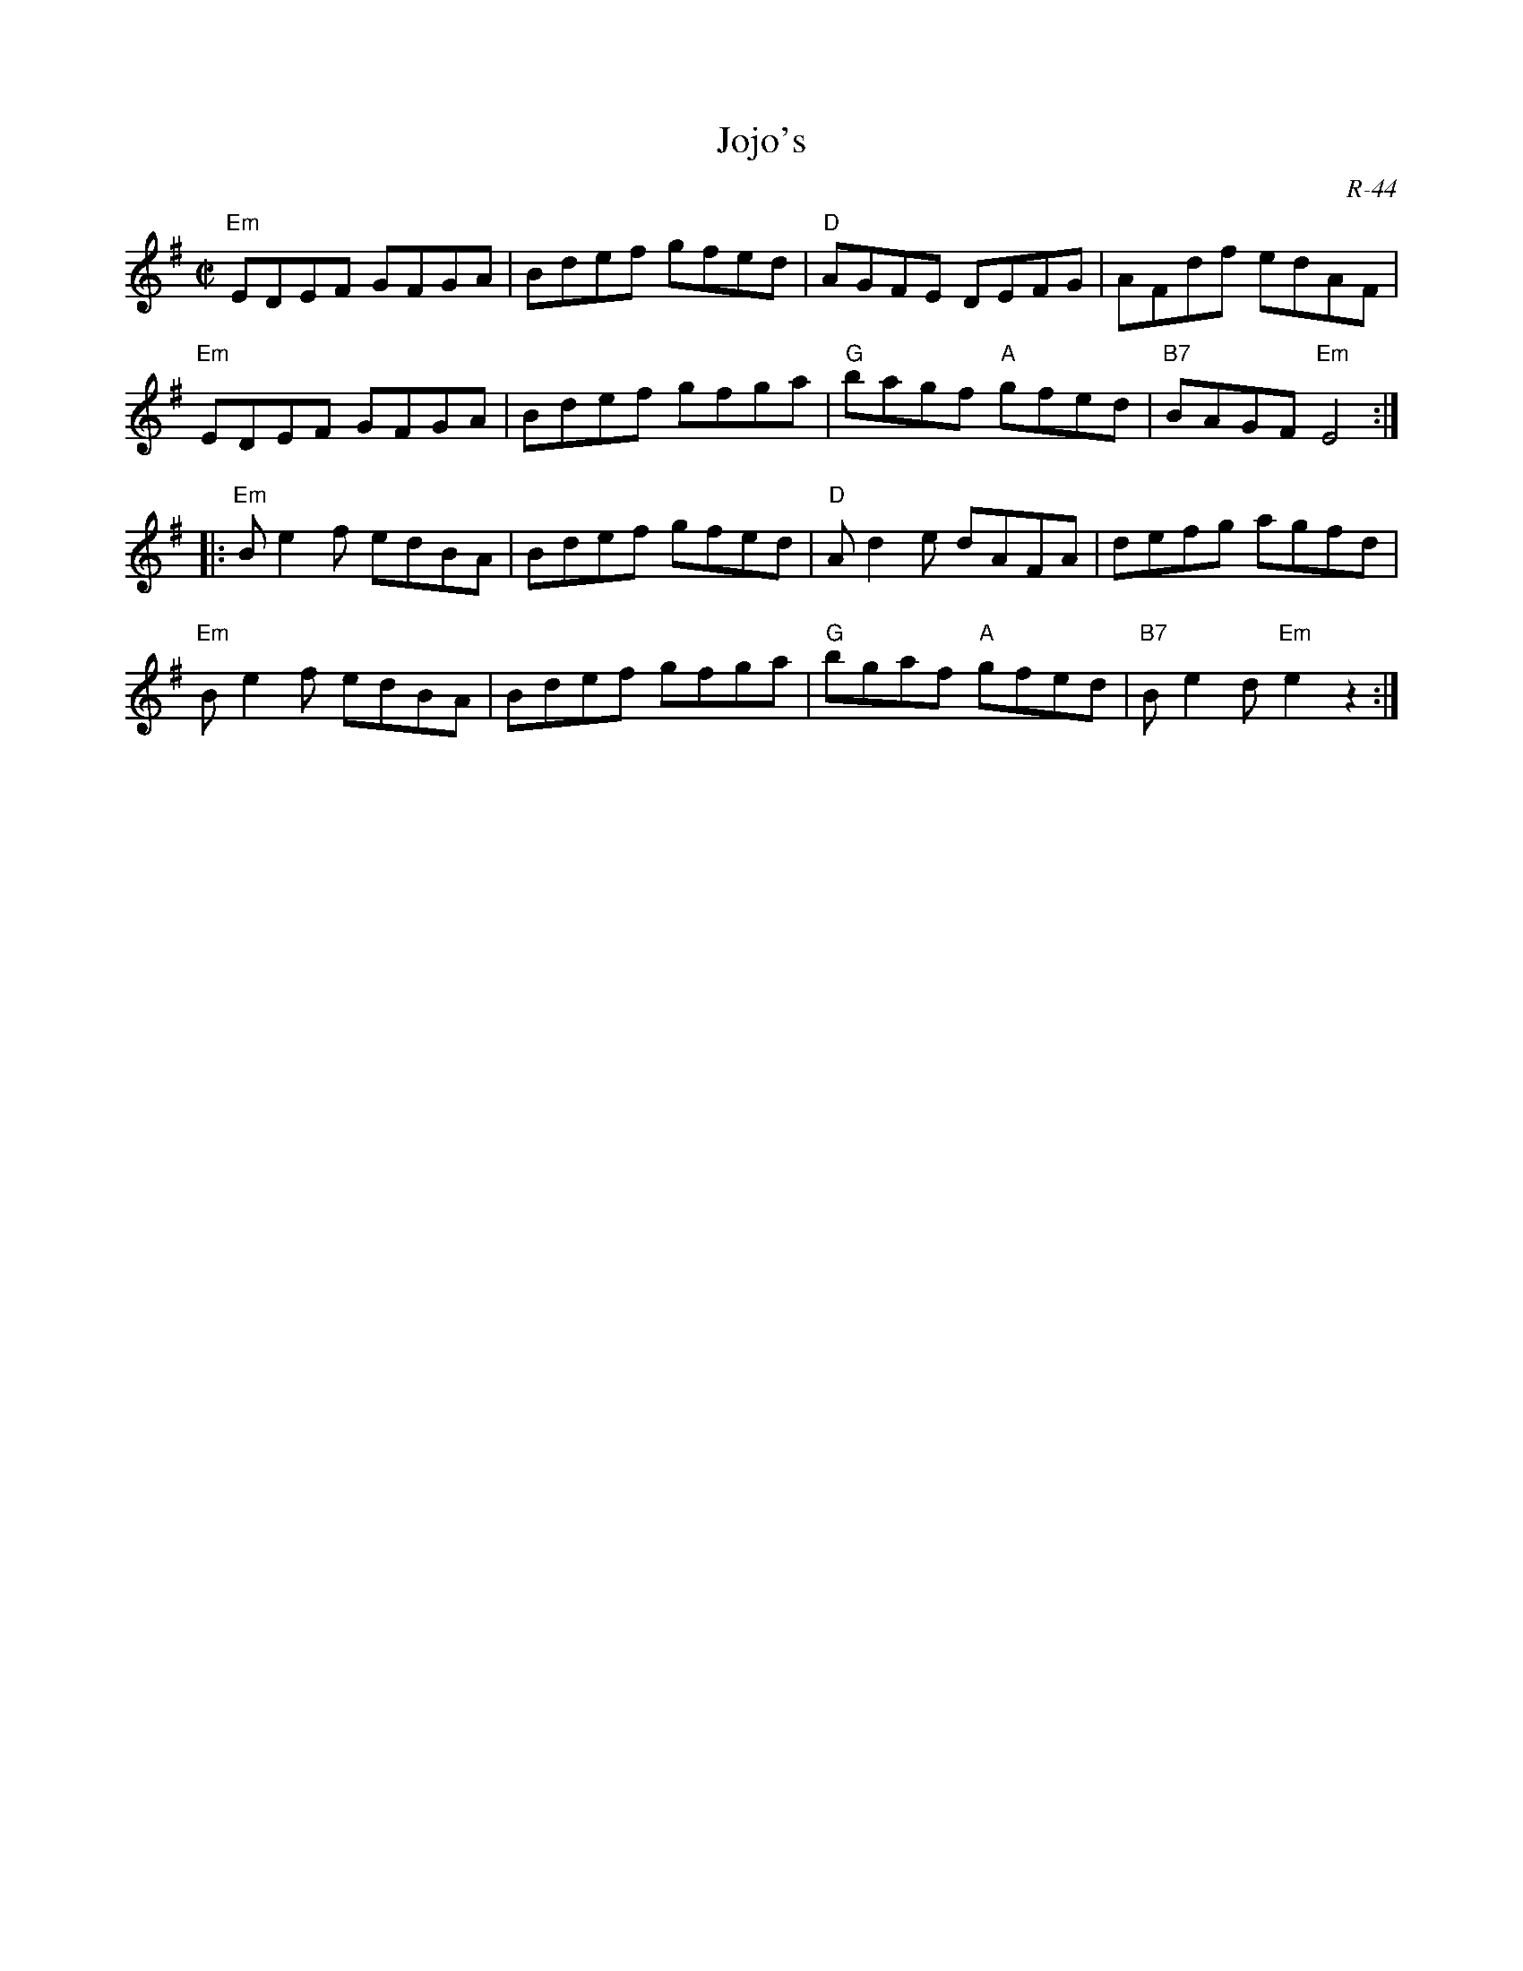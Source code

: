 X:1
T: Jojo's
C: R-44
M: C|
Z:
R: reel
K: Em
"Em"EDEF GFGA| Bdef gfed| "D"AGFE DEFG| AFdf edAF|
"Em"EDEF GFGA| Bdef gfga| "G"bagf "A"gfed| "B7"BAGF "Em"E4 :|
|:\
"Em"Be2f edBA| Bdef gfed| "D"Ad2e dAFA| defg agfd|
"Em"Be2f edBA| Bdef gfga| "G"bgaf "A"gfed| "B7"Be2d "Em"e2 z2 :|
%
